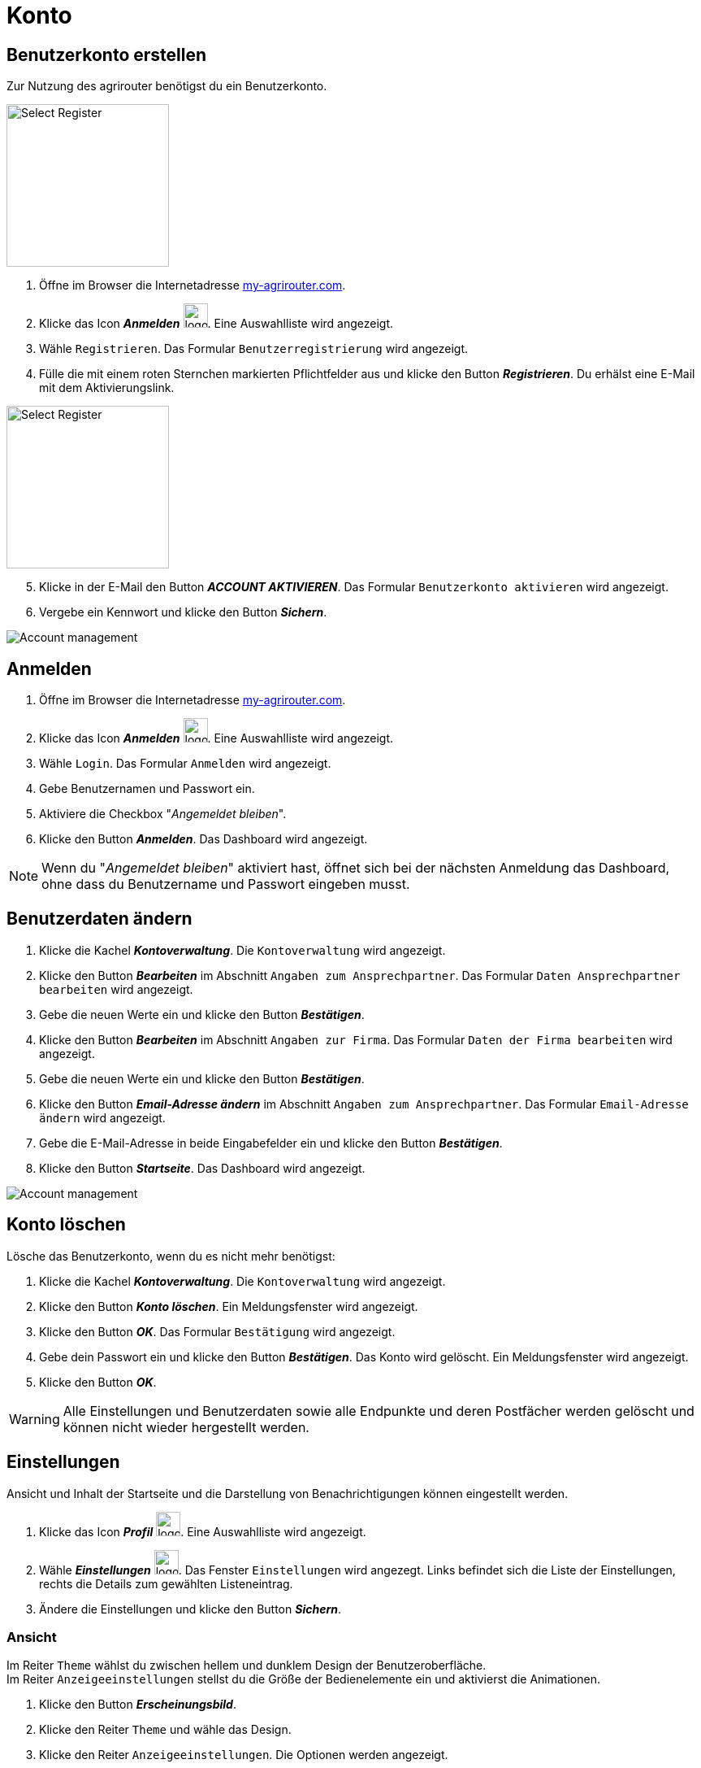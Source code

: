 = Konto
:imagesdir: _images/
:icons: font

////
Eine nummerierte Liste kann aufgetrennt werden. Eine Liste kann bei einer beliebigen Nummer gestartet werden.

. Schritt 1.
. Schritt 2.

//~

[start=2]
. Nochmal Schritt 2.

////


== Benutzerkonto erstellen
Zur Nutzung des agrirouter benötigst du ein Benutzerkonto.

////
Syntax für einen Rahmen:
-- = einfacher Block, ohne Optik
---- = Block mit dünnem Rahmen
==== = Block mit dickem Rahmen
////

[.float-group]
--
image::ar_register-select.png[Select Register, 200, role="related thumb right"]

. Öffne im Browser die Internetadresse https://my-agrirouter.com[my-agrirouter.com^].
. Klicke das Icon *_Anmelden_* image:ar_logon.icon.png[logon, 30, 30].
[.result]#Eine Auswahlliste wird angezeigt.#
. Wähle `Registrieren`.
[.result]#Das Formular `Benutzerregistrierung` wird angezeigt.#
. Fülle die mit einem roten Sternchen markierten Pflichtfelder aus und klicke den Button *_Registrieren_*.
[.result]#Du erhälst eine E-Mail mit dem Aktivierungslink.#
--

[.float-group]
--
image::ar_register-select.png[Select Register, 200, float=right, role="related thumb"]

[start=5]
. Klicke in der E-Mail den Button *_ACCOUNT AKTIVIEREN_*.
[.result]#Das Formular `Benutzerkonto aktivieren` wird angezeigt.#
. Vergebe ein Kennwort und klicke den Button *_Sichern_*.
--

image::ar_activation-form-filled-in.png[Account management, role="related thumb"]


[comment]
Die Beschreibung ist ein SAP Standardfeld, der Inhalt wird aber nirgends im agrirouter verwendet oder angezeigt
TIP: Das Eingabefeld *_Beschreibung der Firma_* im Formular `Benutzerregistrierung` ist kein Pflichtfeld. Es empfiehlt sich, TODO TEXT einzutragen, denn das Feld wird angezeigt, wenn andere Kunden dich suchen.


== Anmelden
. Öffne im Browser die Internetadresse https://my-agrirouter.com[my-agrirouter.com^].
. Klicke das Icon *_Anmelden_* image:ar_logon.icon.png[logon, 30, 30].
[.result]#Eine Auswahlliste wird angezeigt.#
. Wähle `Login`.
[.result]#Das Formular `Anmelden` wird angezeigt.#
. Gebe Benutzernamen und Passwort ein.
. Aktiviere die Checkbox "_Angemeldet bleiben_".
. Klicke den Button *_Anmelden_*.
[.result]#Das Dashboard wird angezeigt.#

NOTE: Wenn du "_Angemeldet bleiben_" aktiviert hast, öffnet sich bei der nächsten Anmeldung das Dashboard, ohne dass du Benutzername und Passwort eingeben musst.


== Benutzerdaten ändern

. Klicke die Kachel *_Kontoverwaltung_*.
[.result]#Die `Kontoverwaltung` wird angezeigt.#
. Klicke den Button *_Bearbeiten_* im Abschnitt `Angaben zum Ansprechpartner`.
[.result]#Das Formular `Daten Ansprechpartner bearbeiten` wird angezeigt.#
. Gebe die neuen Werte ein und klicke den Button *_Bestätigen_*.
. Klicke den Button *_Bearbeiten_* im Abschnitt `Angaben zur Firma`.
[.result]#Das Formular `Daten der Firma bearbeiten` wird angezeigt.#
. Gebe die neuen Werte ein und klicke den Button *_Bestätigen_*.
. Klicke den Button *_Email-Adresse ändern_* im Abschnitt `Angaben zum Ansprechpartner`.
[.result]#Das Formular `Email-Adresse ändern` wird angezeigt.#
. Gebe die E-Mail-Adresse in beide Eingabefelder ein und klicke den Button *_Bestätigen_*.
. Klicke den Button *_Startseite_*.
[.result]#Das Dashboard wird angezeigt.#

image::ar_kontoverwaltung.png[Account management]


== Konto löschen
Lösche das Benutzerkonto, wenn du es nicht mehr benötigst:

. Klicke die Kachel *_Kontoverwaltung_*.
[.result]#Die `Kontoverwaltung` wird angezeigt.#
. Klicke den Button *_Konto löschen_*.
[.result]#Ein Meldungsfenster wird angezeigt.#
. Klicke den Button *_OK_*.
[.result]#Das Formular `Bestätigung` wird angezeigt.#
. Gebe dein Passwort ein und klicke den Button *_Bestätigen_*.
[.result]#Das Konto wird gelöscht.#
[.result]#Ein Meldungsfenster wird angezeigt.#
. Klicke den Button *_OK_*.

WARNING: Alle Einstellungen und Benutzerdaten sowie alle Endpunkte und deren Postfächer werden gelöscht und können nicht wieder hergestellt werden.

== Einstellungen
Ansicht und Inhalt der Startseite und die Darstellung von Benachrichtigungen können eingestellt werden.

. Klicke das Icon *_Profil_* image:ar_profile.icon.png[logon, 30, 30].
[.result]#Eine Auswahlliste wird angezeigt.#
. Wähle *_Einstellungen_* image:ar_settings.icon.png[logon, 30, 30].
[.result]#Das Fenster `Einstellungen` wird angezegt.#
[.result]#Links befindet sich die Liste der Einstellungen, rechts die Details zum gewählten Listeneintrag.#
. Ändere die Einstellungen und klicke den Button *_Sichern_*.

=== Ansicht
Im Reiter `Theme` wählst du zwischen hellem und dunklem Design der Benutzeroberfläche. + 
Im Reiter `Anzeigeeinstellungen` stellst du die Größe der Bedienelemente ein und aktivierst die Animationen.


. Klicke den Button *_Erscheinungsbild_*.
. Klicke den Reiter `Theme` und wähle das Design.
. Klicke den Reiter `Anzeigeeinstellungen`.
[.result]#Die Optionen werden angezeigt.#
. Schalte *_Große Interaktionselemente_* an.
[.result]#Die Icons, Buttons und Kacheln werden in der maximalen Größe angezeigt.#
. Wähle in der Auswahlliste *_Animation_* die Option `Voll`.

[NOTE]
====
Wähle auf einem leistungsschwachen PC, Laptop oder Tablet in der Auswahlliste *_Animation_* die Option `Minimal`.

Schalte auf Geräten mit kleinem Bildschirm *_Große Interaktionselemente_* aus.
====

=== Startseite
Das Dashboard ist in 4 Reiter aufgeteilt.

Zeige die Inhalte aller Reiter auf einer Seite an wie folgt:

. Klicke den Button *_Startseite_*.
. Wähle *_Sämtlichen Inhalt anzeigen_*.

NOTE: Dies ist die empfohlene Einstellung.

Zeige den Inhalt des gewählten Reiters an wie folgt:

. Klicke den Button *_Startseite_*.
. Wähle *_Eine Gruppe auf einmal anzeigen_*.

=== Benachrichtigungen
Diese Einstellungen werden vom Programm nicht verwendet.

=== Sprache und Region
Die Sprache stellst Du in der `Kontoverwaltung` im Abschnitt `Angaben zum Ansprechpartner` ein.

. Gehe vor wie im Kapitel `Kontodaten` beschrieben.

Region, Datum- und Zeitformat können nicht eingestellt werden.